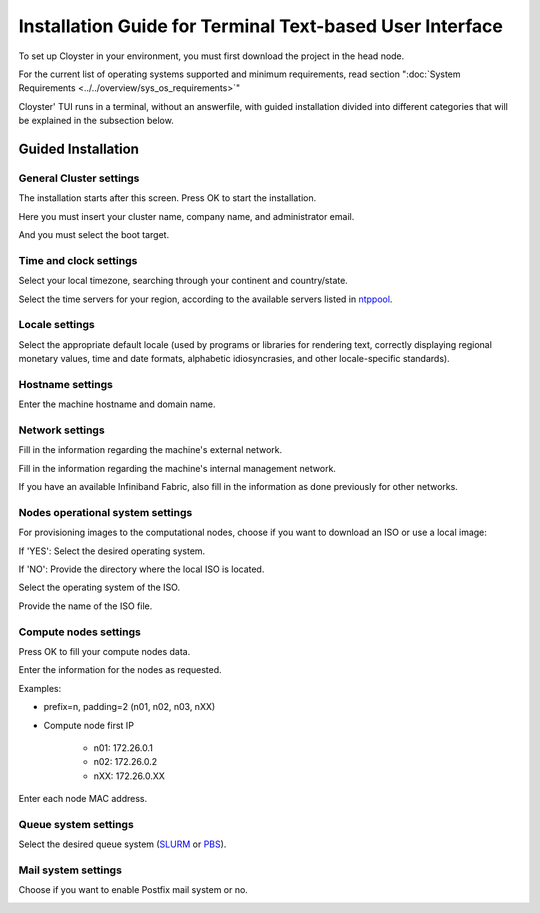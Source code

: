 .. _tui-installation:

=========================================================
Installation Guide for Terminal Text-based User Interface
=========================================================

To set up Cloyster in your environment, you must first download the project in the head node.

For the current list of operating systems supported and minimum requirements, read section ":doc:`System Requirements <../../overview/sys_os_requirements>`"

Cloyster' TUI runs in a terminal, without an answerfile, with guided installation divided into different categories that will be explained in the subsection below.

Guided Installation
---------------------------

General Cluster settings
~~~~~~~~~~~~~~~~~~~~~~~~

The installation starts after this screen.
Press OK to start the installation.

.. image:: img/guided-installation/beginning.png
   :alt: Beginning of the installation phase

Here you must insert your cluster name, company name, and administrator email.

.. image:: img/guided-installation/clusterinfo.png
   :alt: Insert the cluster information

And you must select the boot target.

.. image:: img/guided-installation/boot-target.png
   :alt: Select the boot target

Time and clock settings
~~~~~~~~~~~~~~~~~~~~~~~~~~~

Select your local timezone, searching through your continent and country/state.

.. image:: img/guided-installation/tzcontinent.png
   :alt: Choose your local timezone continent

.. image:: img/guided-installation/tzchoice.png
   :alt: Choose your local timezone

Select the time servers for your region, according to the available servers listed in `ntppool <https://www.ntppool.org>`_.

.. image:: img/guided-installation/timeserver.png
   :alt: Insert your time server

Locale settings
~~~~~~~~~~~~~~~~~

Select the appropriate default locale (used by programs or libraries for rendering text, correctly displaying regional
monetary values, time and date formats, alphabetic 	idiosyncrasies, and other locale-specific standards).

.. image:: img/guided-installation/locale.png
   :alt: Pick your default locale

Hostname settings
~~~~~~~~~~~~~~~~~~

Enter the machine hostname and domain name.

.. image:: img/guided-installation/hostname-domainname.png
   :alt: Insert the new cluster hostname and domain name

Network settings
~~~~~~~~~~~~~~~~~~

Fill in the information regarding the machine's external network.

.. image:: img/guided-installation/external-network.png
   :alt: Select your network interface

.. image:: img/guided-installation/external-networkinterface.png
   :alt: Choose the network interface

.. image:: img/guided-installation/external-networkdetails.png
   :alt: Insert the network details

Fill in the information regarding the machine's internal management network.

.. image:: img/guided-installation/management-network.png
   :alt: Select your network interface

If you have an available Infiniband Fabric, also fill in the information as done previously for other networks.

.. image:: img/guided-installation/infiniband-choice.png
   :alt: Infiniband information

Nodes operational system settings
~~~~~~~~~~~~~~~~~~~~~~~~~~~~~~~~~~

For provisioning images to the computational nodes, choose if you want to download an ISO or use a local image:

.. image:: img/guided-installation/iso-choice-1.png
   :alt: Choose if you want to download an ISO or use a local image

If 'YES':
Select the desired operating system.

.. image:: img/guided-installation/iso-choice-2.png
   :alt: Choose a distro to download

If 'NO':
Provide the directory where the local ISO is located.

.. image:: img/guided-installation/iso-choice-3.png
   :alt: Inform the path to the directory where your operational system images are

Select the operating system of the ISO.

.. image:: img/guided-installation/iso-choice-4.png
   :alt: Choose a distro

Provide the name of the ISO file.

.. image:: img/guided-installation/iso-choice-5.png
   :alt: Choose an ISO

Compute nodes settings
~~~~~~~~~~~~~~~~~~~~~~~~

Press OK to fill your compute nodes data.

.. image:: img/guided-installation/compute-nodes.png
   :alt: Beginning of the compute nodes settings

Enter the information for the nodes as requested.

Examples:

- prefix=n, padding=2 (n01, n02, n03, nXX)
- Compute node first IP

    - n01: 172.26.0.1
    - n02: 172.26.0.2
    - nXX: 172.26.0.XX

.. image:: img/guided-installation/nodes-info.png
   :alt: Inform your nodes information

Enter each node MAC address.

.. image:: img/guided-installation/node-details.png
   :alt: Enter the MAC address for each node

Queue system settings
~~~~~~~~~~~~~~~~~~~~~~~~

Select the desired queue system (`SLURM <https://slurm.schedmd.com/>`_ or `PBS <https://www.openpbs.org/>`_).

.. image:: img/guided-installation/queue-system.png
   :alt: Choose a queue system

Mail system settings
~~~~~~~~~~~~~~~~~~~~~~~~

Choose if you want to enable Postfix mail system or no.

.. image:: img/guided-installation/enable-postfix.png
   :alt: Choose if you want to enable Postfix mail system

